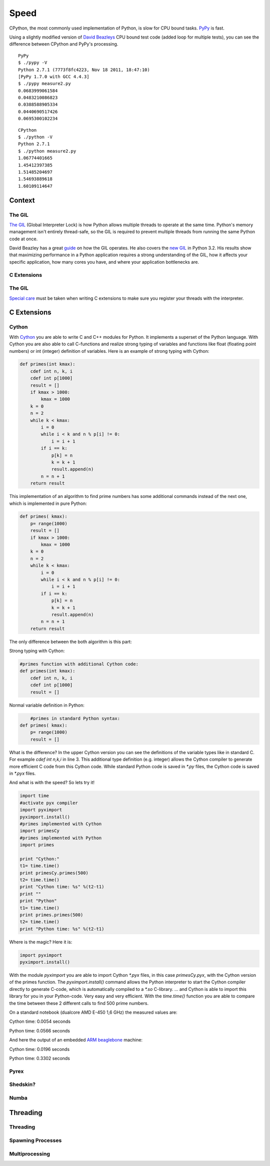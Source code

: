 Speed
=====

CPython, the most commonly used implementation of Python, is slow for CPU bound
tasks. `PyPy`_ is fast.

Using a slightly modified version of `David Beazleys`_ CPU bound test code
(added loop for multiple tests), you can see the difference between CPython
and PyPy's processing.

::

   PyPy
   $ ./pypy -V
   Python 2.7.1 (7773f8fc4223, Nov 18 2011, 18:47:10)
   [PyPy 1.7.0 with GCC 4.4.3]
   $ ./pypy measure2.py
   0.0683999061584
   0.0483210086823
   0.0388588905334
   0.0440690517426
   0.0695300102234

::

   CPython
   $ ./python -V
   Python 2.7.1
   $ ./python measure2.py
   1.06774401665
   1.45412397385
   1.51485204697
   1.54693889618
   1.60109114647

Context
:::::::


The GIL
-------

`The GIL`_ (Global Interpreter Lock) is how Python allows multiple threads to
operate at the same time. Python's memory management isn't entirely thread-safe,
so the GIL is required to prevent multiple threads from running the same
Python code at once.

David Beazley has a great `guide`_ on how the GIL operates. He also covers the
`new GIL`_ in Python 3.2. His results show that maximizing performance in a
Python application requires a strong understanding of the GIL, how it affects
your specific application, how many cores you have, and where your application
bottlenecks are.

C Extensions
------------


The GIL
-------

`Special care`_ must be taken when writing C extensions to make sure you
register your threads with the interpreter.

C Extensions
::::::::::::


Cython
------

With `Cython <http://cython.org/>`_   you are able to write C and C++ modules for Python. It implements a superset of the Python language.
With Cython you are also able to call C-functions and realize strong typing of variables and functions like float
(floating point numbers) or int (integer) definition of variables. Here is an example of strong typing with Cython:

.. code-block:: python

    def primes(int kmax):
        cdef int n, k, i
        cdef int p[1000]
        result = []
        if kmax > 1000:
            kmax = 1000
        k = 0
        n = 2
        while k < kmax:
            i = 0
            while i < k and n % p[i] != 0:
                i = i + 1
            if i == k:
                p[k] = n
                k = k + 1
                result.append(n)
            n = n + 1
        return result


This implementation of an algorithm to find prime numbers has some additional commands instead of the next one, which is implemented in pure Python:

.. code-block:: python

    def primes( kmax):
        p= range(1000)
        result = []
        if kmax > 1000:
            kmax = 1000
        k = 0
        n = 2
        while k < kmax:
            i = 0
            while i < k and n % p[i] != 0:
                i = i + 1
            if i == k:
                p[k] = n
                k = k + 1
                result.append(n)
            n = n + 1
        return result



The only difference between the both algorithm is this part:

Strong typing with Cython:

.. code-block:: python

    #primes function with additional Cython code:
    def primes(int kmax):
        cdef int n, k, i
        cdef int p[1000]
        result = []

Normal variable definition in Python:

.. code-block:: python

	#primes in standard Python syntax:
    def primes( kmax):
        p= range(1000)
        result = []

What is the difference? In the upper Cython version you can see the definitions of the variable types like in standard C.
For example `cdef int n,k,i` in line 3. This additional type definition (e.g. integer) allows the Cython compiler to generate
more efficient C code from this Cython code. While standard Python code is saved in `*.py` files, the Cython code is saved in `*.pyx` files.

And what is with the speed? So lets try it!

.. code-block:: python

	import time
	#activate pyx compiler
	import pyximport
	pyximport.install()
	#primes implemented with Cython
	import primesCy
	#primes implemented with Python
	import primes

	print "Cython:"
	t1= time.time()
	print primesCy.primes(500)
	t2= time.time()
	print "Cython time: %s" %(t2-t1)
	print ""
	print "Python"
	t1= time.time()
	print primes.primes(500)
	t2= time.time()
	print "Python time: %s" %(t2-t1)


Where is the magic? Here it is:

.. code-block:: python

    import pyximport
    pyximport.install()


With the module `pyximport` you are able to import Cython `*.pyx` files, in this case `primesCy.pyx`, with the Cython
version of the primes function.
The `pyximport.install()` command allows the Python interpreter to start the Cython compiler directly to generate C-code,
which is automatically compiled to a `*.so` C-library. ... and Cython is able to import this library for you in your Python-code.
Very easy and very efficient. With the `time.time()` function you are able to compare the time between these 2 different calls to find 500 prime numbers.

On a standard notebook (dualcore AMD E-450 1,6 GHz)  the measured values are:

Cython time: 0.0054 seconds

Python time: 0.0566 seconds

And here the output of an embedded `ARM beaglebone <http://beagleboard.org/Products/BeagleBone>`_  machine:

Cython time: 0.0196 seconds

Python time: 0.3302 seconds

Pyrex
-----


Shedskin?
---------

Numba
-----
.. todo:: Write about Numba and the autojit compiler for NumPy

Threading
:::::::::


Threading
---------


Spawning Processes
------------------


Multiprocessing
---------------


.. _`PyPy`: http://pypy.org
.. _`The GIL`: http://wiki.python.org/moin/GlobalInterpreterLock
.. _`guide`: http://www.dabeaz.com/python/UnderstandingGIL.pdf
.. _`New GIL`: http://www.dabeaz.com/python/NewGIL.pdf
.. _`Special care`: http://docs.python.org/c-api/init.html#threads
.. _`David Beazleys`: http://www.dabeaz.com/GIL/gilvis/measure2.py
